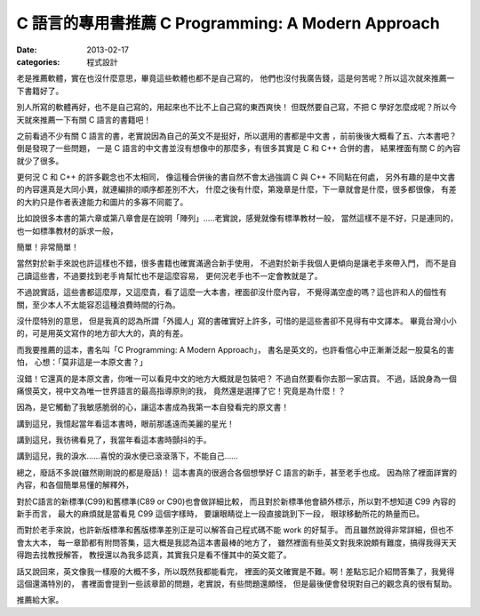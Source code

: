C 語言的專用書推薦 C Programming: A Modern Approach
####################################################

:date: 2013-02-17
:categories: 程式設計

老是推薦軟體，實在也沒什麼意思，畢竟這些軟體也都不是自己寫的，
他們也沒付我廣告錢，這是何苦呢？所以這次就來推薦一下書籍好了。

別人所寫的軟體再好，也不是自己寫的，用起來也不比不上自己寫的東西爽快！
但既然要自己寫，不把 C 學好怎麼成呢？所以今天就來推薦一下有關 C 語言的書籍吧！

之前看過不少有關 C 語言的書，老實說因為自己的英文不是挺好，所以選用的書都是中文書
，前前後後大概看了五、六本書吧？倒是發現了一些問題，
一是 C 語言的中文書並沒有想像中的那麼多，有很多其實是 C 和 C++ 合併的書，
結果裡面有關 C 的內容就少了很多。
 
更何況 C 和 C++ 的許多觀念也不太相同，
像這種合併後的書自然不會太過強調 C 與 C++ 不同點在何處，
另外有趣的是中文書的內容還真是大同小異，就連編排的順序都差別不大，
什麼之後有什麼，第幾章是什麼，下一章就會是什麼，很多都很像，
有差的大約只是作者表達能力和圖片的多寡不同罷了。

比如說很多本書的第六章或第八章會是在說明「陣列」.....老實說，感覺就像有標準教材一般，
當然這樣不是不好，只是連同的，也一如標準教材的訴求一般，

簡單！非常簡單！

當然對於新手來說也許這樣也不錯，很多書籍也確實滿適合新手使用，
不過對於新手我個人更傾向是讓老手來帶入門，
而不是自己讀這些書，不過要找到老手肯幫忙也不是這麼容易，
更何況老手也不一定會教就是了。

不過說實話，這些書都這麼厚，又這麼貴，看了這麼一大本書，裡面卻沒什麼內容，
不覺得滿空虛的嗎？這也許和人的個性有關，至少本人不太能容忍這種浪費時間的行為。

沒什麼特別的意思，
但是我真的認為所謂「外國人」寫的書確實好上許多，可惜的是這些書卻不見得有中文譯本。
畢竟台灣小小的，可是用英文寫作的地方卻大大的，真的有差。

.. image:: images/1.jpg

而我要推薦的這本，書名叫「C Programming: A Modern Approach」，
書名是英文的，也許看倌心中正漸漸泛起一股莫名的害怕，
心想：「莫非這是一本原文書？」

沒錯！它還真的是本原文書，你唯一可以看見中文的地方大概就是包裝吧？
不過自然要看你去那一家店買。
不過，話說身為一個痛恨英文，視中文為唯一世界語言的最高指導原則的我，
竟然還是選擇了它！究竟是為什麼！？


因為，是它觸動了我敏感脆弱的心，讓這本書成為我第一本自發看完的原文書！

講到這兒，我憶起當年看這本書時，眼前那遙遠而美麗的星光！

講到這兒，我彷彿看見了，我當年看這本書時顫抖的手。

講到這兒，我的淚水......喜悅的淚水便已滾滾落下，不能自己......

總之，廢話不多說(雖然剛剛說的都是廢話)！
這本書真的很適合各個想學好 C 語言的新手，甚至老手也成。
因為除了裡面詳實的內容，和各個簡單易懂的解釋外，

對於C語言的新標準(C99)和舊標準(C89 or C90)也會做詳細比較，
而且對於新標準他會額外標示，所以對不想知道 C99 內容的新手而言，
最大的麻煩就是當看見 C99 這個字樣時， 要讓眼睛從上一段直接跳到下一段，
眼球移動所花的熱量而已。

而對於老手來說，也許新版標準和舊版標準差別正是可以解答自己程式碼不能 work 的好幫手。
而且雖然說得非常詳細，但也不會太大本，
每一章節都有附問答集，這大概是我認為這本書最棒的地方了，
雖然裡面有些英文對我來說頗有難度，搞得我得天天得跑去找教授解答，
教授還以為我多認真，其實我只是看不懂其中的英文罷了。

話又說回來，英文像我一樣廢的大概不多，所以既然我都能看完，
裡面的英文確實是不難。啊！差點忘記介紹問答集了，我覺得這個還滿特別的，
書裡面會提到一些該章節的問題，老實說，有些問題還頗怪，
但是最後便會發現對自己的觀念真的很有幫助。

推薦給大家。